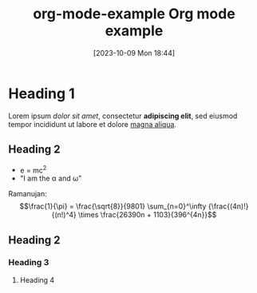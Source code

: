 #+title:      org-mode-example
#+date:       [2023-10-09 Mon 18:44]
#+filetags:   :ews:
#+identifier: 20231009T184451

#+title: Org mode example

* Heading 1
Lorem ipsum /dolor sit amet/, consectetur *adipiscing elit*, sed eiusmod tempor incididunt ut labore et dolore _magna aliqua_.

#+caption: Test image.
#+attr_org: :width 500
[[file:images/test-image.jpg]]

** Heading 2
- e = mc^{2}
- "I am the \alpha and \omega"

Ramanujan: $$\frac{1}{\pi} = \frac{\sqrt{8}}{9801} \sum_{n=0}^\infty {\frac{(4n)!}{(n!)^4} \times \frac{26390n + 1103}{396^{4n}}$$
** Heading 2
*** Heading 3
**** Heading 4
